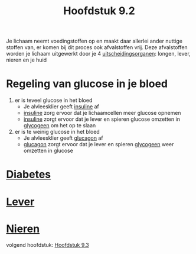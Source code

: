 :PROPERTIES:
:ID:       5485cc6e-84e6-46b2-b865-5328e845c634
:END:
#+title: Hoofdstuk 9.2
Je lichaam neemt voedingstoffen op en maakt daar allerlei ander nuttige stoffen van, er komen bij dit proces ook afvalstoffen vrij. Deze afvalstoffen worden je lichaam uitgewerkt door je 4 [[id:5464231e-7b8a-4c10-9514-147bc066f9b9][uitscheidingsorganen]]: longen, lever, nieren en je huid

* Regeling van glucose in je bloed
1. er is teveel glucose in het bloed
   * Je alvleesklier geeft [[id:d030f2e9-b3b2-4749-966b-7801d2ce3663][insuline]] af
   * [[id:d030f2e9-b3b2-4749-966b-7801d2ce3663][insuline]] zorg ervoor dat je lichaamcellen meer glucose opnemen
   * [[id:d030f2e9-b3b2-4749-966b-7801d2ce3663][insuline]] zorgt ervoor dat je lever en spieren glucose omzetten in [[id:a22f75c0-debe-4679-94cc-08a08d2c9a6a][glycogeen]] om het op te slaan
2. er is te weinig glucose in het bloed
   * Je alvleesklier geeft [[id:74dbb6a1-8c7b-4e32-bcdd-4aaf2fcce519][glucagon]] af
   * [[id:74dbb6a1-8c7b-4e32-bcdd-4aaf2fcce519][glucagon]] zorgt ervoor dat je lever en spieren [[id:a22f75c0-debe-4679-94cc-08a08d2c9a6a][glycogeen]] weer omzetten in glucose

* [[id:f33d031c-49de-4c23-8c1a-dbc7fb8f3277][Diabetes]]

* [[id:c62f2372-4180-46e4-9343-19911f5e8dfb][Lever]]

* [[id:6ee812f1-4a27-4389-b125-0ce5de46b2fc][Nieren]]

volgend hoofdstuk: [[id:09c79a6f-0473-405a-b19a-91aacf260f57][Hoofdstuk 9.3]]
